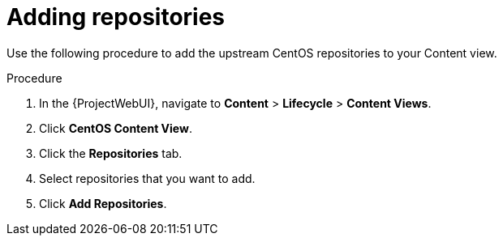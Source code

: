 :_mod-docs-content-type: PROCEDURE

[id="Adding_Repositories_{context}"]
= Adding repositories

[role="_abstract"]
Use the following procedure to add the upstream CentOS repositories to your Content view.

.Procedure
. In the {ProjectWebUI}, navigate to *Content* > *Lifecycle* > *Content Views*.
. Click *CentOS Content View*.
. Click the *Repositories* tab.
. Select repositories that you want to add.
. Click *Add Repositories*.
